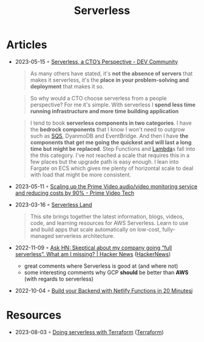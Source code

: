 :PROPERTIES:
:ID:       794fe4d2-6c9b-4f95-9d27-9aba13a3c0b2
:END:
#+created: 20200908112114494
#+modified: 20210518184432912
#+revision: 0
#+title: Serverless
#+tmap.id: 68bcde7b-0863-4c96-bb99-8e212a09618f
#+type: text/vnd.tiddlywiki

* Articles
- 2023-05-15 ◦ [[https://dev.to/aws-builders/serverless-a-ctos-perspective-3hpc][Serverless, a CTO’s Perspective - DEV Community]]
  #+begin_quote
  As many others have stated, it's *not the absence of servers* that makes it
  serverless, it's the *place in your problem-solving and deployment* that makes it
  so.
  #+end_quote

  #+begin_quote
  So why would a CTO choose serverless from a people perspective? For me it's
  simple. With serverless I *spend less time running infrastructure and more time
  building application*
  #+end_quote

  #+begin_quote
  I tend to book *serverless components in two categories*. I have the *bedrock
  components* that I know I won't need to outgrow such as [[id:45a2f0a9-f32d-4592-afac-fd9500b06f3a][SQS]], DyanmoDB and
  EventBridge. And then I have *the components that get me going the quickest and
  will last a long time but might be replaced*. Step Functions and [[id:871392b8-355f-486b-badd-2a2458363ade][Lambda]]s fall
  into the this category. I've not reached a scale that requires this in a few
  places but the upgrade path is easy enough. I lean into Fargate on ECS which
  gives me plenty of horizontal scale to deal with load that might be more
  consistent.
  #+end_quote

- 2023-05-11 ◦ [[https://www.primevideotech.com/video-streaming/scaling-up-the-prime-video-audio-video-monitoring-service-and-reducing-costs-by-90][Scaling up the Prime Video audio/video monitoring service and reducing costs by 90% - Prime Video Tech]]
- 2023-03-16 ◦ [[https://serverlessland.com/][Serverless Land]]
  #+begin_quote
  This site brings together the latest information, blogs, videos, code, and
  learning resources for AWS Serverless. Learn to use and build apps that scale
  automatically on low-cost, fully-managed serverless architecture.
  #+end_quote
- 2022-11-09 ◦ [[https://news.ycombinator.com/item?id=33520733][Ask HN: Skeptical about my company going “full serverless”. What am I missing? | Hacker News]] ([[id:91f33643-b126-4383-9ffb-af8c379a28d9][HackerNews]])
  - great comments where Serverless is good at (and where not)
  - some interesting comments why GCP *should* be better than *AWS* (with regards to serverless)
- 2022-10-04 ◦ [[https://www.thisdot.co/blog/build-your-backend-with-netlify-functions-in-20-minutes][Build your Backend with Netlify Functions in 20 Minutes]]j
* Resources
- 2023-08-03 ◦ [[https://serverless.tf/][Doing serverless with Terraform]] ([[id:06676c92-78a2-4d38-966e-058acdf5cdfd][Terraform]])
